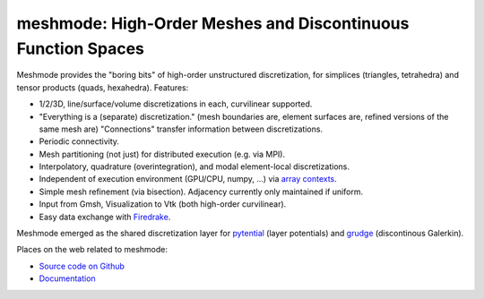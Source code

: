 meshmode: High-Order Meshes and Discontinuous Function Spaces
=============================================================

.. image:: https://gitlab.tiker.net/inducer/meshmode/badges/main/pipeline.svg
    :alt: Gitlab Build Status
    :target: https://gitlab.tiker.net/inducer/meshmode/commits/main
.. image:: https://github.com/inducer/meshmode/workflows/CI/badge.svg
    :alt: Github Build Status
    :target: https://github.com/inducer/meshmode/actions?query=branch%3Amain+workflow%3ACI
.. image:: https://badge.fury.io/py/meshmode.png
    :alt: Python Package Index Release Page
    :target: https://pypi.org/project/meshmode/

Meshmode provides the "boring bits" of high-order unstructured discretization,
for simplices (triangles, tetrahedra) and tensor products (quads, hexahedra).
Features:

- 1/2/3D, line/surface/volume discretizations in each, curvilinear supported.
- "Everything is a (separate) discretization." (mesh boundaries are, element surfaces are,
  refined versions of the same mesh are) "Connections" transfer information
  between discretizations.
- Periodic connectivity.
- Mesh partitioning (not just) for distributed execution (e.g. via MPI).
- Interpolatory, quadrature (overintegration), and modal element-local discretizations.
- Independent of execution environment (GPU/CPU, numpy, ...)
  via `array contexts <https://github.com/inducer/arraycontext/>`__.
- Simple mesh refinement (via bisection). Adjacency currently only
  maintained if uniform.
- Input from Gmsh, Visualization to Vtk (both high-order curvilinear).
- Easy data exchange with `Firedrake <https://www.firedrakeproject.org/>`__.

Meshmode emerged as the shared discretization layer for `pytential
<https://github.com/inducer/pytential/>`__ (layer potentials) and `grudge
<https://github.com/inducer/grudge>`__ (discontinous Galerkin).

Places on the web related to meshmode:

* `Source code on Github <https://github.com/inducer/meshmode>`_
* `Documentation <https://documen.tician.de/meshmode>`_
